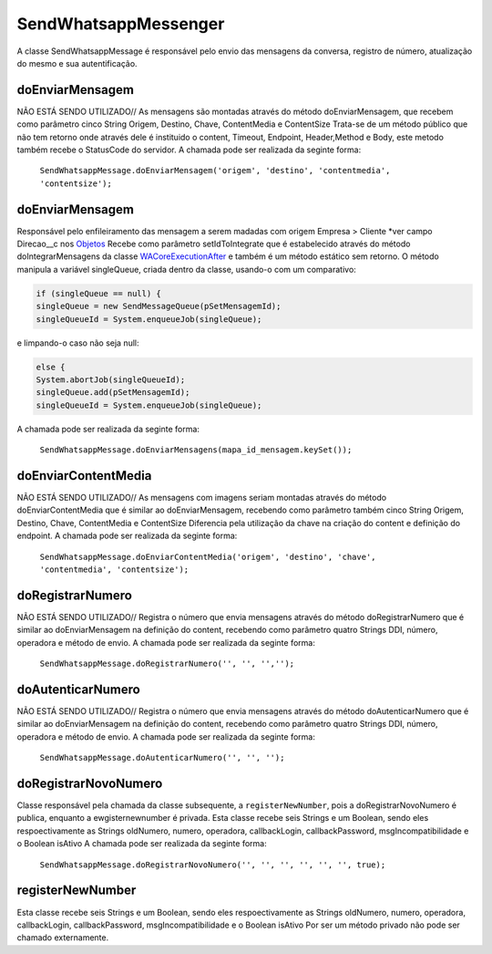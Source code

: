 #################
SendWhatsappMessenger
#################

A classe SendWhatsappMessage é responsável pelo envio das mensagens da conversa, registro de número, atualização do mesmo e sua autentificação. 

doEnviarMensagem
-----------------------
NÃO ESTÁ SENDO UTILIZADO// As mensagens são montadas através do método doEnviarMensagem, que recebem como parâmetro cinco String Origem, Destino, Chave, ContentMedia e ContentSize
Trata-se de um método público que não tem retorno onde através dele é instituido o content, Timeout, Endpoint, Header,Method e Body, este metodo também recebe o StatusCode do servidor.
A chamada pode ser realizada da seginte forma:

    ``SendWhatsappMessage.doEnviarMensagem('origem', 'destino', 'contentmedia', 'contentsize');``
   
doEnviarMensagem
-----------------------
Responsável pelo enfileiramento das mensagem a serem madadas com origem Empresa > Cliente *ver campo Direcao__c nos `Objetos`_
Recebe como parâmetro setIdToIntegrate que é estabelecido através do método doIntegrarMensagens da classe `WACoreExecutionAfter`_ e também é um método estático sem retorno.
O método manipula a variável singleQueue, criada dentro da classe, usando-o com um comparativo:

.. code-block:: apex

       if (singleQueue == null) {
       singleQueue = new SendMessageQueue(pSetMensagemId);
       singleQueueId = System.enqueueJob(singleQueue);
            
e limpando-o caso não seja null:

.. code-block:: apex

        else {
        System.abortJob(singleQueueId);
        singleQueue.add(pSetMensagemId);
        singleQueueId = System.enqueueJob(singleQueue);
        
A chamada pode ser realizada da seginte forma:

    ``SendWhatsappMessage.doEnviarMensagens(mapa_id_mensagem.keySet());``
   
.. _Objetos : https://whatsapp-teste.readthedocs.io/en/latest/Tecnico/Objetos.html?highlight=objeto
.. _WACoreExecutionAfter : 

doEnviarContentMedia
-----------------------
NÃO ESTÁ SENDO UTILIZADO// As mensagens com imagens seriam montadas através do  método doEnviarContentMedia que é similar ao doEnviarMensagem, recebendo como parâmetro também cinco String Origem, Destino, Chave, ContentMedia e ContentSize
Diferencia pela utilização da chave na criação do content e definição do endpoint.
A chamada pode ser realizada da seginte forma:

    ``SendWhatsappMessage.doEnviarContentMedia('origem', 'destino', 'chave', 'contentmedia', 'contentsize');``
   
doRegistrarNumero
-----------------------
NÃO ESTÁ SENDO UTILIZADO// Registra o número que envia mensagens através do método doRegistrarNumero que é similar ao doEnviarMensagem na definição do content, recebendo como parâmetro quatro Strings DDI, número, operadora e método de envio.
A chamada pode ser realizada da seginte forma:

    ``SendWhatsappMessage.doRegistrarNumero('', '', '','');``
      
   
doAutenticarNumero
-----------------------
NÃO ESTÁ SENDO UTILIZADO// Registra o número que envia mensagens através do método doAutenticarNumero que é similar ao doEnviarMensagem na definição do content, recebendo como parâmetro quatro Strings DDI, número, operadora e método de envio.
A chamada pode ser realizada da seginte forma:

    ``SendWhatsappMessage.doAutenticarNumero('', '', '');``
             
doRegistrarNovoNumero
-----------------------
Classe responsável pela chamada da classe subsequente, a ``registerNewNumber``, pois a doRegistrarNovoNumero é publica, enquanto a ewgisternewnumber é privada. Esta classe recebe seis Strings e um Boolean, sendo eles respoectivamente as Strings oldNumero, numero, operadora, callbackLogin, callbackPassword, msgIncompatibilidade e o Boolean isAtivo
A chamada pode ser realizada da seginte forma:

    ``SendWhatsappMessage.doRegistrarNovoNumero('', '', '', '', '', '', true);``
                  
registerNewNumber
-----------------------

Esta classe recebe seis Strings e um Boolean, sendo eles respoectivamente as Strings oldNumero, numero, operadora, callbackLogin, callbackPassword, msgIncompatibilidade e o Boolean isAtivo
Por ser um método privado não pode ser chamado externamente.
     

